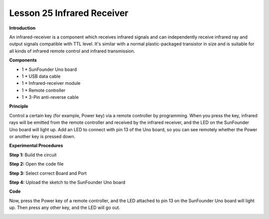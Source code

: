 Lesson 25 Infrared Receiver
===========================

**Introduction**

.. image:: media/lesson25.png
  :width: 500

An infrared-receiver is a component which receives infrared
signals and can independently receive infrared ray and output signals
compatible with TTL level. It's similar with a normal plastic-packaged
transistor in size and is suitable for all kinds of infrared remote
control and infrared transmission.

**Components**

- 1 \* SunFounder Uno board

- 1 \* USB data cable

- 1 \* Infrared-receiver module

- 1 \* Remote controller

- 1 \* 3-Pin anti-reverse cable

**Principle**

Control a certain key (for example, Power key) via a remote controller
by programming. When you press the key, infrared rays will be emitted
from the remote controller and received by the infrared receiver, and
the LED on the SunFounder Uno board will light up. Add an LED to connect
with pin 13 of the Uno board, so you can see remotely whether the Power
or another key is pressed down.

.. image:: media/image147.png
   :width: 4.46944in
   :height: 3.3125in

**Experimental Procedures**

**Step 1:** Build the circuit

.. image:: media/image148.png
   :alt: Infrared-Receiver_bb_看图王
   :width: 4.59306in
   :height: 3.69583in

**Step 2:** Open the code file

**Step 3:** Select correct Board and Port

**Step 4:** Upload the sketch to the SunFounder Uno board

**Code**

.. raw:: html

    <iframe src=https://create.arduino.cc/editor/sunfounder01/b4473d0a-978d-4b4d-a881-1f3963a22535/preview?embed style="height:510px;width:100%;margin:10px 0" frameborder=0></iframe>

Now, press the Power key of a remote controller, and the LED attached to
pin 13 on the SunFounder Uno board will light up. Then press any other
key, and the LED will go out.

.. image:: media/image149.jpeg
   :width: 500
